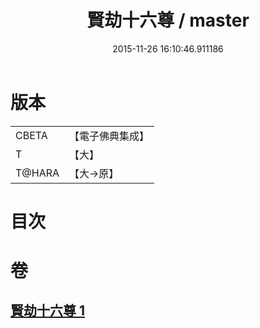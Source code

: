 #+TITLE: 賢劫十六尊 / master
#+DATE: 2015-11-26 16:10:46.911186
* 版本
 |     CBETA|【電子佛典集成】|
 |         T|【大】     |
 |    T@HARA|【大→原】   |

* 目次
* 卷
** [[file:KR6j0048_001.txt][賢劫十六尊 1]]
